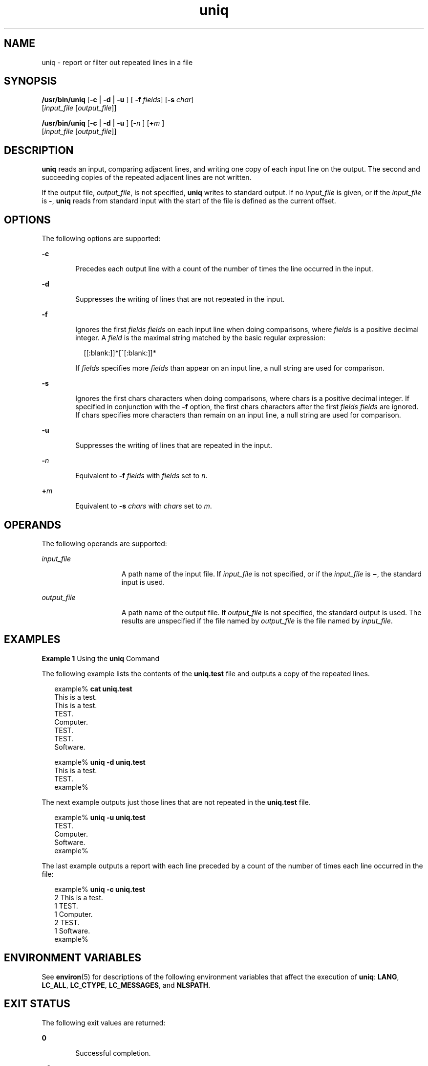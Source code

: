 '\" te
.\" Copyright (c) 2007, 2011, Oracle and/or its affiliates. All rights reserved.
.\" Copyright 1989 AT&T
.\" Portions Copyright (c) 1982-2007 AT&T Knowledge Ventures
.\" Portions Copyright (c) 1992, X/Open Company Limited All Rights Reserved
.\" Sun Microsystems, Inc. gratefully acknowledges The Open Group for permission to reproduce portions of its copyrighted documentation. Original documentation from The Open Group can be obtained online at http://www.opengroup.org/bookstore/.
.\" The Institute of Electrical and Electronics Engineers and The Open Group, have given us permission to reprint portions of their documentation. In the following statement, the phrase "this text" refers to portions of the system documentation. Portions of this text are reprinted and reproduced in electronic form in the Sun OS Reference Manual, from IEEE Std 1003.1, 2004 Edition, Standard for Information Technology -- Portable Operating System Interface (POSIX), The Open Group Base Specifications Issue 6, Copyright (C) 2001-2004 by the Institute of Electrical and Electronics Engineers, Inc and The Open Group. In the event of any discrepancy between these versions and the original IEEE and The Open Group Standard, the original IEEE and The Open Group Standard is the referee document. The original Standard can be obtained online at http://www.opengroup.org/unix/online.html.  This notice shall appear on any product containing this material.
.TH uniq 1 "28 Jul 2011" "SunOS 5.11" "User Commands"
.SH NAME
uniq \- report or filter out repeated lines in a file
.SH SYNOPSIS
.LP
.nf
\fB/usr/bin/uniq\fR [\fB-c\fR | \fB -d \fR | \fB -u \fR] [\fB -f \fR \fIfields\fR] [\fB-s\fR \fIchar\fR] 
    [\fIinput_file\fR [\fIoutput_file\fR]]
.fi

.LP
.nf
\fB/usr/bin/uniq\fR [\fB-c\fR | \fB -d \fR | \fB -u \fR] [\fB-\fR\fIn\fR ]   [\fB+\fR\fIm\fR ] 
     [\fIinput_file\fR [\fIoutput_file\fR]]
.fi

.SH DESCRIPTION
.sp
.LP
\fBuniq\fR reads an input, comparing adjacent lines, and writing one copy of each input line on the output. The second and succeeding copies of the repeated adjacent lines are not written.
.sp
.LP
If the output file, \fIoutput_file\fR, is not specified, \fBuniq\fR writes to standard output. If no \fIinput_file\fR is given, or if the \fIinput_file\fR is \fB-\fR, \fBuniq\fR reads from standard input with the start of the file is defined as the current offset.
.SH OPTIONS
.sp
.LP
The following options are supported:
.sp
.ne 2
.mk
.na
\fB\fB-c\fR\fR
.ad
.RS 6n
.rt  
Precedes each output line with a count of the number of times the line occurred in the input.
.RE

.sp
.ne 2
.mk
.na
\fB\fB-d\fR\fR
.ad
.RS 6n
.rt  
Suppresses the writing of lines that are not repeated in the input.
.RE

.sp
.ne 2
.mk
.na
\fB\fB-f\fR\fR
.ad
.br
.na
\fB\fR
.ad
.RS 6n
.rt  
Ignores the first \fIfields\fR \fIfields\fR on each input line when doing comparisons, where \fIfields\fR is a positive decimal integer. A \fIfield\fR is the maximal string matched by the basic regular expression:
.sp
.in +2
.nf
[[:blank:]]*[^[:blank:]]*
.fi
.in -2
.sp

If \fIfields\fR specifies more \fIfields\fR than appear on an input line, a null string are used for comparison.
.RE

.sp
.ne 2
.mk
.na
\fB\fB-s\fR\fR
.ad
.RS 6n
.rt  
Ignores the first chars characters when doing comparisons, where chars is a positive decimal integer. If specified in conjunction with the \fB-f\fR option, the first chars characters after the first \fIfields\fR \fIfields\fR are ignored. If chars specifies more characters than remain on an input line, a null string are used for comparison.
.RE

.sp
.ne 2
.mk
.na
\fB\fB-u\fR\fR
.ad
.RS 6n
.rt  
Suppresses the writing of lines that are repeated in the input.
.RE

.sp
.ne 2
.mk
.na
\fB\fB-\fR\fIn\fR\fR
.ad
.RS 6n
.rt  
Equivalent to \fB-f\fR \fIfields\fR with \fIfields\fR set to \fIn\fR.
.RE

.sp
.ne 2
.mk
.na
\fB\fB+\fR\fIm\fR\fR
.ad
.RS 6n
.rt  
Equivalent to \fB-s\fR \fIchars\fR with \fIchars\fR set to \fIm\fR.
.RE

.SH OPERANDS
.sp
.LP
The following operands are supported:
.sp
.ne 2
.mk
.na
\fB\fIinput_file\fR\fR
.ad
.RS 15n
.rt  
A path name of the input file. If \fIinput_file\fR is not specified, or if the \fIinput_file\fR is \fB\(mi\fR, the standard input is used.
.RE

.sp
.ne 2
.mk
.na
\fB\fIoutput_file\fR\fR
.ad
.RS 15n
.rt  
A path name of the output file. If \fIoutput_file\fR is not specified, the standard output is used. The results are unspecified if the file named by \fIoutput_file\fR is the file named by \fIinput_file\fR.
.RE

.SH EXAMPLES
.LP
\fBExample 1 \fRUsing the \fBuniq\fR Command
.sp
.LP
The following example lists the contents of the \fBuniq.test\fR file and outputs a copy of the repeated lines.

.sp
.in +2
.nf
example% \fBcat uniq.test\fR
This is a test.
This is a test.
TEST.
Computer.
TEST.
TEST.
Software.

example% \fBuniq -d uniq.test\fR
This is a test.
TEST.
example%
.fi
.in -2
.sp

.sp
.LP
The next example outputs just those lines that are not repeated in the \fBuniq.test\fR file.

.sp
.in +2
.nf
example% \fBuniq -u uniq.test\fR
TEST.
Computer.
Software.
example%
.fi
.in -2
.sp

.sp
.LP
The last example outputs a report with each line preceded by a count of the number of times each line occurred in the file: 

.sp
.in +2
.nf
example% \fBuniq -c uniq.test\fR
   2 This is a test.
   1 TEST.
   1 Computer.
   2 TEST.
   1 Software.
example%
.fi
.in -2
.sp

.SH ENVIRONMENT VARIABLES
.sp
.LP
See \fBenviron\fR(5) for descriptions of the following environment variables that affect the execution of \fBuniq\fR: \fBLANG\fR, \fBLC_ALL\fR, \fBLC_CTYPE\fR, \fBLC_MESSAGES\fR, and \fBNLSPATH\fR.
.SH EXIT STATUS
.sp
.LP
The following exit values are returned:
.sp
.ne 2
.mk
.na
\fB\fB0\fR\fR
.ad
.RS 6n
.rt  
Successful completion.
.RE

.sp
.ne 2
.mk
.na
\fB\fB>0\fR\fR
.ad
.RS 6n
.rt  
An error occurred.
.RE

.SH ATTRIBUTES
.sp
.LP
See \fBattributes\fR(5) for descriptions of the following attributes:
.sp

.sp
.TS
tab() box;
cw(2.75i) |cw(2.75i) 
lw(2.75i) |lw(2.75i) 
.
ATTRIBUTE TYPEATTRIBUTE VALUE
_
Availabilitysystem/core-os
_
CSIEnabled
_
Interface StabilityCommitted
_
StandardSee \fBstandards\fR(5).
.TE

.SH SEE ALSO
.sp
.LP
\fBcomm\fR(1), \fBpack\fR(1), \fBpcat\fR(1), \fBsort\fR(1), \fBuncompress\fR(1), \fBattributes\fR(5), \fBenviron\fR(5), \fBstandards\fR(5)
